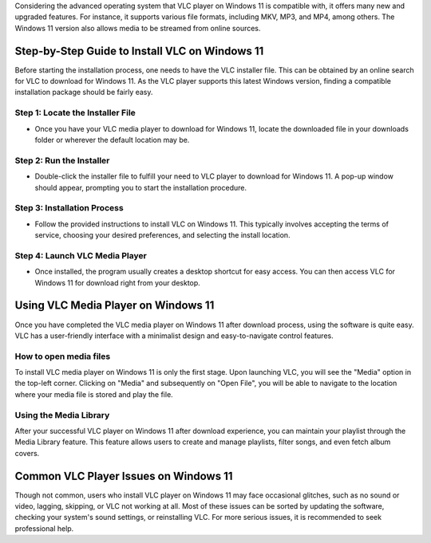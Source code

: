 Considering the advanced operating system that VLC player on Windows 11 is compatible with, it offers many new and upgraded features. For instance, it supports various file formats, including MKV, MP3, and MP4, among others. The Windows 11 version also allows media to be streamed from online sources.

Step-by-Step Guide to Install VLC on Windows 11
===============================================

Before starting the installation process, one needs to have the VLC installer file. This can be obtained by an online search for VLC to download for Windows 11. As the VLC player supports this latest Windows version, finding a compatible installation package should be fairly easy.

Step 1: Locate the Installer File
---------------------------------

- Once you have your VLC media player to download for Windows 11, locate the downloaded file in your downloads folder or wherever the default location may be.

Step 2: Run the Installer
-------------------------

- Double-click the installer file to fulfill your need to VLC player to download for Windows 11. A pop-up window should appear, prompting you to start the installation procedure.

Step 3: Installation Process
----------------------------

- Follow the provided instructions to install VLC on Windows 11. This typically involves accepting the terms of service, choosing your desired preferences, and selecting the install location.

Step 4: Launch VLC Media Player
-------------------------------

- Once installed, the program usually creates a desktop shortcut for easy access. You can then access VLC for Windows 11 for download right from your desktop.

Using VLC Media Player on Windows 11
====================================

Once you have completed the VLC media player on Windows 11 after download process, using the software is quite easy. VLC has a user-friendly interface with a minimalist design and easy-to-navigate control features.

How to open media files
-----------------------

To install VLC media player on Windows 11 is only the first stage. Upon launching VLC, you will see the "Media" option in the top-left corner. Clicking on "Media" and subsequently on "Open File", you will be able to navigate to the location where your media file is stored and play the file.

Using the Media Library
-----------------------

After your successful VLC player on Windows 11 after download experience, you can maintain your playlist through the Media Library feature. This feature allows users to create and manage playlists, filter songs, and even fetch album covers.

Common VLC Player Issues on Windows 11
======================================

Though not common, users who install VLC player on Windows 11 may face occasional glitches, such as no sound or video, lagging, skipping, or VLC not working at all. Most of these issues can be sorted by updating the software, checking your system's sound settings, or reinstalling VLC. For more serious issues, it is recommended to seek professional help.

